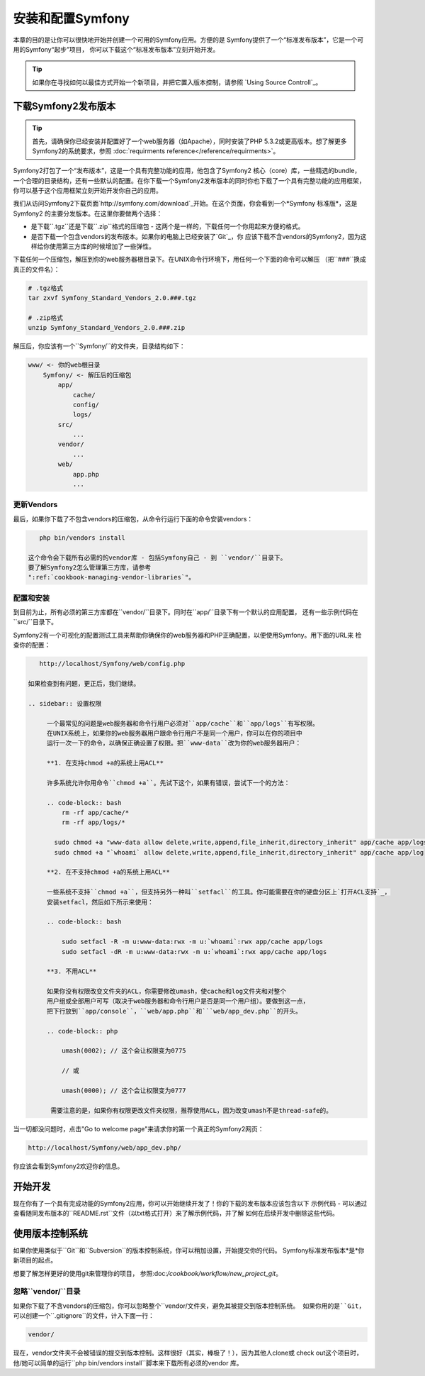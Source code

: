 .. index::
   single: Installation

安装和配置Symfony
=================

本章的目的是让你可以很快地开始并创建一个可用的Symfony应用。方便的是
Symfony提供了一个“标准发布版本”，它是一个可用的Symfony“起步”项目，
你可以下载这个“标准发布版本”立刻开始开发。

.. tip::
   
   如果你在寻找如何以最佳方式开始一个新项目，并把它置入版本控制，请参照
   `Using Source Controll`_。

下载Symfony2发布版本
--------------------

.. tip::

   首先，请确保你已经安装并配置好了一个web服务器（如Apache），同时安装了PHP
   5.3.2或更高版本。想了解更多Symfony2的系统要求，参照 :doc:`requirments reference</reference/requirments>`。

Symfony2打包了一个“发布版本”，这是一个具有完整功能的应用，他包含了Symfony2 核心（core）库，一些精选的bundle，
一个合理的目录结构，还有一些默认的配置。在你下载一个Symfony2发布版本的同时你也下载了一个具有完整功能的应用框架，
你可以基于这个应用框架立刻开始开发你自己的应用。

我们从访问Symfony2下载页面`http://symfony.com/download`_开始。在这个页面，你会看到一个*Symfony 标准版*，这是Symfony2
的主要分发版本。在这里你要做两个选择：

* 是下载``.tgz``还是下载``.zip``格式的压缩包 - 这两个是一样的，下载任何一个你用起来方便的格式。
* 是否下载一个包含vendors的发布版本。如果你的电脑上已经安装了`Git`_，你
  应该下载不含vendors的Symfony2，因为这样给你使用第三方库的时候增加了一些弹性。

下载任何一个压缩包，解压到你的web服务器根目录下。在UNIX命令行环境下，用任何一个下面的命令可以解压
（把``###``换成真正的文件名）：

.. code-block:: bash
    
    # .tgz格式
    tar zxvf Symfony_Standard_Vendors_2.0.###.tgz

    # .zip格式
    unzip Symfony_Standard_Vendors_2.0.###.zip    

解压后，你应该有一个``Symfony/``的文件夹，目录结构如下： 

.. code-block:: text

    www/ <- 你的web根目录
        Symfony/ <- 解压后的压缩包
            app/
                cache/
                config/
                logs/
            src/
                ...
            vendor/
                ...
            web/
                app.php
                ...

更新Vendors
~~~~~~~~~~~

最后，如果你下载了不包含vendors的压缩包，从命令行运行下面的命令安装vendors：

.. code-block:: bash
  
    php bin/vendors install

 这个命令会下载所有必需的的vendor库 - 包括Symfony自己 - 到 ``vendor/``目录下。
 要了解Symfony2怎么管理第三方库，请参考
 ":ref:`cookbook-managing-vendor-libraries`"。

配置和安装
~~~~~~~~~~

到目前为止，所有必须的第三方库都在``vendor/``目录下。同时在``app/``目录下有一个默认的应用配置，
还有一些示例代码在``src/``目录下。

Symfony2有一个可视化的配置测试工具来帮助你确保你的web服务器和PHP正确配置，以便使用Symfony。用下面的URL来
检查你的配置：

.. code-block:: text
    
    http://localhost/Symfony/web/config.php

 如果检查到有问题，更正后，我们继续。

 .. sidebar:: 设置权限

      一个最常见的问题是web服务器和命令行用户必须对``app/cache``和``app/logs``有写权限。
      在UNIX系统上，如果你的web服务器用户跟命令行用户不是同一个用户，你可以在你的项目中
      运行一次一下的命令，以确保正确设置了权限。把``www-data``改为你的web服务器用户：

      **1. 在支持chmod +a的系统上用ACL**

      许多系统允许你用命令``chmod +a``。先试下这个，如果有错误，尝试下一个的方法：

      .. code-block:: bash
          rm -rf app/cache/*
          rm -rf app/logs/*

        sudo chmod +a "www-data allow delete,write,append,file_inherit,directory_inherit" app/cache app/logs
        sudo chmod +a "`whoami` allow delete,write,append,file_inherit,directory_inherit" app/cache app/log

      **2. 在不支持chmod +a的系统上用ACL**

      一些系统不支持``chmod +a``，但支持另外一种叫``setfacl``的工具。你可能需要在你的硬盘分区上`打开ACL支持`_，
      安装setfacl，然后如下所示来使用：

      .. code-block:: bash

          sudo setfacl -R -m u:www-data:rwx -m u:`whoami`:rwx app/cache app/logs
          sudo setfacl -dR -m u:www-data:rwx -m u:`whoami`:rwx app/cache app/logs

      **3. 不用ACL**

      如果你没有权限改变文件夹的ACL，你需要修改umash，使cache和log文件夹和对整个
      用户组或全部用户可写（取决于web服务器和命令行用户是否是同一个用户组）。要做到这一点，
      把下行放到``app/console``，``web/app.php``和```web/app_dev.php``的开头。

      .. code-block:: php

          umash(0002); // 这个会让权限变为0775

          // 或

          umash(0000); // 这个会让权限变为0777

       需要注意的是，如果你有权限更改文件夹权限，推荐使用ACL，因为改变umash不是thread-safe的。

当一切都没问题时，点击"Go to welcome page"来请求你的第一个真正的Symfony2网页：

.. code-block:: text

    http://localhost/Symfony/web/app_dev.php/

你应该会看到Symfony2欢迎你的信息。

.. image:: /images/quick_tour/welcome.jpg


开始开发
--------

现在你有了一个具有完成功能的Symfony2应用，你可以开始继续开发了！你的下载的发布版本应该包含以下
示例代码 - 可以通过查看随同发布版本的``README.rst``文件（以txt格式打开）来了解示例代码，并了解
如何在后续开发中删除这些代码。

使用版本控制系统
----------------

如果你使用类似于``Git``和``Subversion``的版本控制系统，你可以稍加设置，开始提交你的代码。
Symfony标准发布版本*是*你新项目的起点。

想要了解怎样更好的使用git来管理你的项目， 参照:doc:`/cookbook/workflow/new_project_git`。

忽略``vendor/``目录
~~~~~~~~~~~~~~~~~~~

如果你下载了不含vendors的压缩包，你可以忽略整个``vendor/``文件夹，避免其被提交到版本控制系统。
如果你用的是``Git``，可以创建一个``.gitignore``的文件，计入下面一行：

.. code-block:: text
    
    vendor/

现在，vendor文件夹不会被错误的提交到版本控制。这样很好（其实，棒极了！），因为其他人clone或
check out这个项目时，他/她可以简单的运行``php bin/vendors install``脚本来下载所有必须的vendor
库。

.. _`enable ACL support`: https://help.ubuntu.com/community/FilePermissions#ACLs
.. _`http://symfony.com/download`: http://symfony.com/download
.. _`Git`: http://git-scm.com/
.. _`GitHub Bootcamp`: http://help.github.com/set-up-git-redirec


